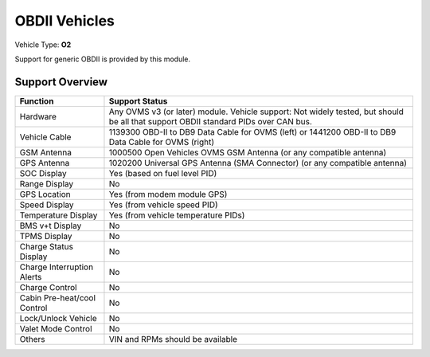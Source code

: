 ==============
OBDII Vehicles
==============

Vehicle Type: **O2**

Support for generic OBDII is provided by this module.

----------------
Support Overview
----------------

=========================== ==============
Function                    Support Status
=========================== ==============
Hardware                    Any OVMS v3 (or later) module. Vehicle support: Not widely tested, but should be all that support OBDII standard PIDs over CAN bus.
Vehicle Cable               1139300 OBD-II to DB9 Data Cable for OVMS (left) or 1441200 OBD-II to DB9 Data Cable for OVMS (right)
GSM Antenna                 1000500 Open Vehicles OVMS GSM Antenna (or any compatible antenna)
GPS Antenna                 1020200 Universal GPS Antenna (SMA Connector) (or any compatible antenna)
SOC Display                 Yes (based on fuel level PID)
Range Display               No
GPS Location                Yes (from modem module GPS)
Speed Display               Yes (from vehicle speed PID)
Temperature Display         Yes (from vehicle temperature PIDs)
BMS v+t Display             No
TPMS Display                No
Charge Status Display       No
Charge Interruption Alerts  No
Charge Control              No
Cabin Pre-heat/cool Control No
Lock/Unlock Vehicle         No
Valet Mode Control          No
Others                      VIN and RPMs should be available
=========================== ==============
